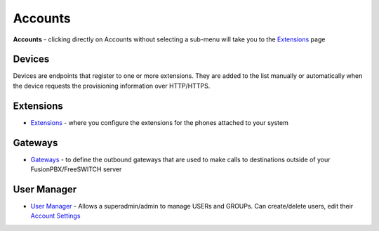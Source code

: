 ********
Accounts
********

**Accounts** - clicking directly on Accounts without selecting a
sub-menu will take you to the `Extensions </en/latest/manual/ext.html>`__ page

Devices
-------

Devices are endpoints that register to one or more extensions. They are added to the list manually or automatically when the device requests the provisioning information over HTTP/HTTPS. 

Extensions
----------

-  `Extensions </en/latest/manual/ext.html>`__ - where you configure the extensions for the phones attached to your system
  


Gateways
--------

-  `Gateways </en/latest/Gateways>`__ - to define the outbound gateways that are used to make calls to destinations outside of your FusionPBX/FreeSWITCH server

User Manager
------------

-  `User Manager </en/latest/User_Manager>`__ - Allows a superadmin/admin to manage USERs and GROUPs. Can create/delete users, edit their `Account Settings <Account_Settings>`__


